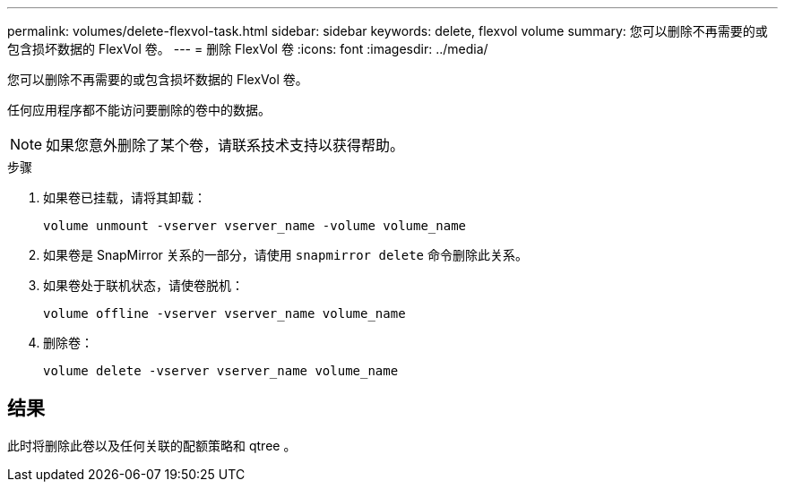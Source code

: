 ---
permalink: volumes/delete-flexvol-task.html 
sidebar: sidebar 
keywords: delete, flexvol volume 
summary: 您可以删除不再需要的或包含损坏数据的 FlexVol 卷。 
---
= 删除 FlexVol 卷
:icons: font
:imagesdir: ../media/


[role="lead"]
您可以删除不再需要的或包含损坏数据的 FlexVol 卷。

任何应用程序都不能访问要删除的卷中的数据。

[NOTE]
====
如果您意外删除了某个卷，请联系技术支持以获得帮助。

====
.步骤
. 如果卷已挂载，请将其卸载：
+
`volume unmount -vserver vserver_name -volume volume_name`

. 如果卷是 SnapMirror 关系的一部分，请使用 `snapmirror delete` 命令删除此关系。
. 如果卷处于联机状态，请使卷脱机：
+
`volume offline -vserver vserver_name volume_name`

. 删除卷：
+
`volume delete -vserver vserver_name volume_name`





== 结果

此时将删除此卷以及任何关联的配额策略和 qtree 。
